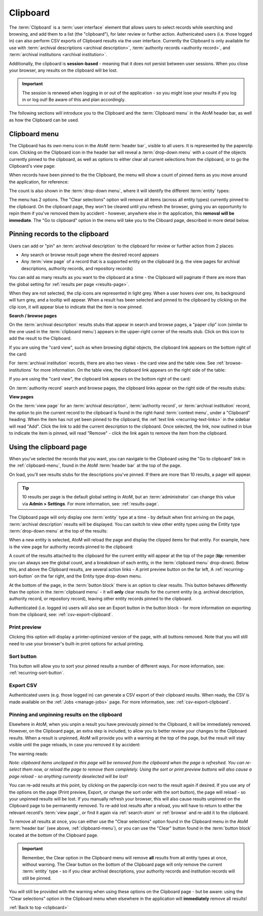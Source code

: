 .. _clipboard:

=========
Clipboard
=========

.. |clip| image:: images/paperclip.png
   :height: 18

.. |gears| image:: images/gears.png
   :height: 18

The :term:`Clipboard` is a :term:`user interface` element that allows users to
select records while searching and browsing, and add them to a list (the
"clipboard"), for later review or further action. Authenicated users
(i.e. those logged in) can also perform CSV exports of Clipboard results via
the user interface. Currently the Clipboard is only available for use with
:term:`archival descriptions <archival description>`,
:term:`authority records <authority record>`, and
:term:`archival institutions <archival institution>`.

Additionally, the clipboard is **session-based** - meaning that it does not
persist between user sessions. When you close your browser, any results on
the clipboard will be lost.

.. IMPORTANT::

   The session is renewed when logging in or out of the application - so you
   might lose your results if you log in or log out! Be aware of this and plan
   accordingly.

.. image:: images/clipboard.*
   :align: center
   :width: 90%
   :alt: An image of the Clipboard with results.

The following sections will introduce you to the Clipboard and the
:term:`Clipboard menu` in the AtoM header bar, as well as how the Clipboard
can be used.

.. SEEALSO::

   * :ref:`archival-descriptions`
   * :ref:`authority-records`
   * :ref:`archival-institutions`
   * :ref:`csv-export-clipboard`
   * :ref:`navigate`

.. _clipboard-menu:

Clipboard menu
==============

The Clipboard has its own menu icon in the AtoM :term:`header bar`, visible to
all users. It is represented by the |clip| paperclip icon. Clicking on the
Clipboard icon in the header bar will reveal a :term:`drop-down menu` with a
count of the objects currently pinned to the clipboard, as well as options to
either clear all current selections from the clipboard, or to go the
Clipboard's view page:

.. image:: images/clipboard-menu.*
   :align: center
   :width: 60%
   :alt: An image of the Clipboard menu.

When records have been pinned to the the Clipboard, the menu will show a
count of pinned items as you move around the application, for reference:

.. image:: images/clipboard-menu2.*
   :align: center
   :width: 40%
   :alt: An image of the Clipboard menu when items are pinned.

The count is also shown in the :term:`drop-down menu`, where it will identify
the different :term:`entity` types:

.. image:: images/clipboard-menu3.*
   :align: center
   :width: 30%
   :alt: An image of the Clipboard menu when items are pinned.

The menu has 2 options. The "Clear selections" option will remove all items
(across all entity types) currently pinned to the clipboard. On the clipboard page,
they won't be cleared until you refresh the browser, giving you an opportunity
to repin them if you've removed them by accident - however, anywhere else in the
application, this **removal will be immediate**. The "Go to clipboard" option
in the menu will take you to the Cliboard page, described in more detail
below.

.. _clipboard-pinning:

Pinning records to the clipboard
================================

Users can add or "pin" an :term:`archival description` to the clipboard for
review or further action from 2 places:

* Any search or browse result page where the desired record appears
* Any :term:`view page` of a record that is a supported entity on the
  clipboard (e.g. the view pages for archival descriptions, authority records,
  and repository records)

You can add as many results as you want to the clipboard at a time - the
Clipboard will paginate if there are more than the global setting for
:ref:`results per page <results-page>`.

When they are not selected, the clip icons are represented in light grey. When
a user hovers over one, its background will turn grey, and a tooltip will
appear. When a result has been selected and pinned to the clipboard by
clicking on the clip icon, it will appear blue to indicate that the item is
now pinned.

**Search / browse pages**

On the :term:`archival description` results stubs that appear in search and
browse pages, a "paper clip" icon (similar to the one used in the
:term:`clipboard menu`) appears in the upper-right corner of the results stub.
Click on this icon to add the result to the Clipboard.

.. image:: images/pin-results.*
   :align: center
   :width: 85%
   :alt: An image of archival description results being pinned to the clipboard

If you are using the "card view", such as when browsing digital objects, the
clipboard link appears on the bottom right of the card:

.. image:: images/pin-results-card.*
   :align: center
   :width: 85%
   :alt: An image of archival description results being pinned to the clipboard

For :term:`archival institution` records, there are also two views - the card
view and the table view. See :ref:`browse-institutions` for more information.
On the table view, the clipboard link appears on the right side of the table:

.. image:: images/pin-repos-table.*
   :align: center
   :width: 85%
   :alt: An image of repository results being pinned to the clipboard

If you are using the "card view", the clipboard link appears on the bottom
right of the card:

.. image:: images/pin-repos-card.*
   :align: center
   :width: 85%
   :alt: An image of repository results being pinned to the clipboard

On :term:`authority record` search and browse pages, the clipboard links
appear on the right side of the results stubs:

.. image:: images/browse-people-orgs.*
   :align: center
   :width: 85%
   :alt: An image of the browse authority records page with clipboard links
         visible

**View pages**

On the :term:`view page` for an :term:`archival description`,
:term:`authority record`, or :term:`archival institution` record, the option to
pin the current record to the clipboard is found in the right-hand
:term:`context menu`, under a "Clipboard" heading. When the item has not yet
been pinned to the clipboard, the :ref:`text link <recurring-text-links>` in
the sidebar will read "Add". Click the link to add the current description to
the clipboard. Once selected, the link, now outlined in blue to indicate the
item is pinned, will read "Remove" - click the link again to remove the item
from the clipboard.

.. image:: images/pin-viewpage.*
   :align: center
   :width: 60%
   :alt: An image of various clip icon states on an archival view page

.. _clipboard-page:

Using the clipboard page
========================

When you've selected the records that you want, you can navigate to the
Clipboard using the "Go to clipboard" link in the :ref:`clipboard-menu`, found
in the AtoM :term:`header bar` at the top of the page.

On load, you'll see results stubs for the descriptions you've pinned. If there
are more than 10 results, a pager will appear.

.. TIP::

   10 results per page is the default global setting in AtoM, but an
   :term:`administrator` can change this value via |gears| **Admin >
   Settings**. For more information, see: :ref:`results-page`.

The Clipboard page will only display one :term:`entity` type at a time - by
default when first arriving on the page, :term:`archival description` results
will be displayed. You can switch to view other entity types using the Entity
type :term:`drop-down menu` at the top of the results:

.. image:: images/clipboard-switch-entity.*
   :align: center
   :width: 85%
   :alt: An image of the entity type drop-down menu on the clipboard page

When a new entity is selected, AtoM will reload the page and display the
clipped items for that entity. For example, here is the view page for
authority records pinned to the clipboard:

.. image:: images/clipboard-actors.*
   :width: 85%
   :alt: An image of the entity type drop-down menu on the clipboard page

A count of the results attached to the clipboard for the current entity will
appear at the top of the page (**tip:** remember you can always see the
global count, and a breakdown of each entity, in the :term:`clipboard menu`
drop-down). Below this, and above the Clipboard results, are several action
links - A print preview button on the far left, A :ref:`recurring-sort-button`
on the far right, and the Entity type drop-down menu.

.. image:: images/clipboard-2.*
   :align: center
   :width: 85%
   :alt: An image of the clipboard, with the link options highlighted

At the bottom of the page, in the :term:`button block` there is an option to
clear results. This button behaves differently than the option in the |clip|
:term:`clipboard menu` - it will **only** clear results for the current entity
(e.g. archival description, authority record, or repository record), leaving
other entity records pinned to the clipboard.

Authenticated (i.e. logged in) users will also see an Export button in the
button block - for more information on exporting from the clipboard, see:
:ref:`csv-export-clipboard`.

Print preview
-------------

Clicking this option will display a printer-optimized version of the page,
with all buttons removed. Note that you will still need to use your browser's
built-in print options for actual printing.

.. image:: images/clipboard-print.*
   :align: center
   :width: 70%
   :alt: An image of a Clipboard print preview

Sort button
-----------

This button will allow you to sort your pinned results a number of different
ways. For more information, see: :ref:`recurring-sort-button`.

Export CSV
----------

Authenticated users (e.g. those logged in) can generate a CSV export of their
clipboard results. When ready, the CSV is made available on the
:ref:`Jobs <manage-jobs>` page. For more information, see:
:ref:`csv-export-clipboard`.

Pinning and unpinning results on the clipboard
----------------------------------------------

Elsewhere in AtoM, when you unpin a result you have previously pinned to the
Clipboard, it will be immediately removed. However, on the Clipboard page, an
extra step is included, to allow you to better review your changes to the
Clipboard results. When a result is unpinned, AtoM will provide you with a
warning at the top of the page, but the result will stay visible until the
page reloads, in case you removed it by accident:

.. image:: images/clipboard-warning.*
   :align: center
   :width: 85%
   :alt: An image of the clipboard, with a removal warning at the top

The warning reads:

*Note: clipboard items unclipped in this page will be removed from the
clipboard when the page is refreshed. You can re-select them now, or reload
the page to remove them completely. Using the sort or print preview buttons
will also cause a page reload - so anything currently deselected will be lost!*

You can re-add results at this point, by clicking on the paperclip icon next
to the result again if desired. If you use any of the options on the page
(Print preview, Export, or change the sort order with the sort button),
the page will reload - so your unpinned results will be lost. If you manually
refresh your browser, this will also cause results unpinned on the Clipboard
page to be permanently removed. To re-add lost results after a reload, you
will have to return to either the relevant record's :term:`view page`, or
find it again via :ref:`search-atom` or :ref:`browse` and re-add it to the
clipboard.

To remove all results at once, you can either use the "Clear selections"
option found in the |clip| Clipboard menu in the AtoM :term:`header bar` (see
above, :ref:`clipboard-menu`), or you can use the "Clear" button found in
the :term:`button block` located at the bottom of the Clipboard page.

.. IMPORTANT::

   Remember, the Clear option in the |clip| Clipboard menu will remove **all**
   results from all entity types at once, without warning. The Clear button on
   the bottom of the Clipboard page will only remove the current :term:`entity`
   type - so if you clear archival descriptions, your authority records and
   institution records will still be pinned.

.. image:: images/button-block-clipboard.*
   :align: center
   :width: 85%
   :alt: An image of the button block found on the Clipboard page

You will still be provided with the warning when using these options on the
Clipboard page - but be aware: using the "Clear selections" option in the
Clipboard menu when elsewhere in the application will **immediately** remove
all results!

:ref:`Back to top <clipboard>`
